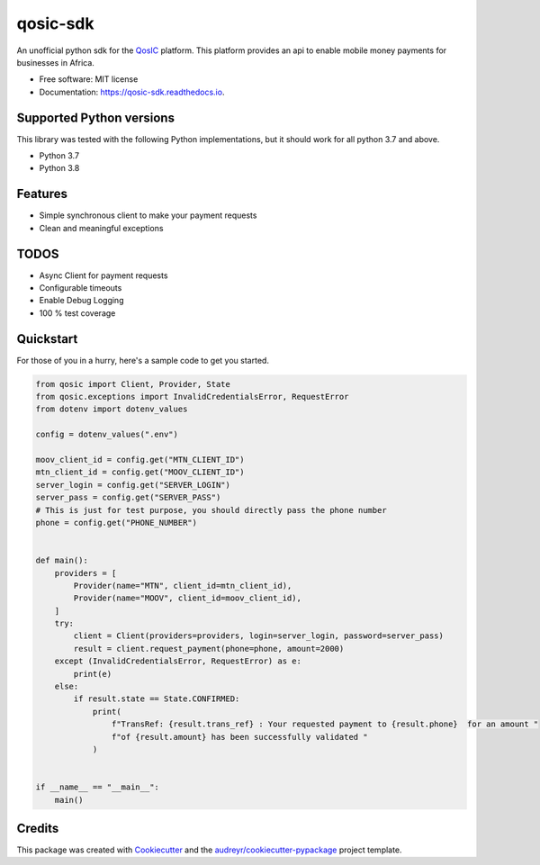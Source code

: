 =========
qosic-sdk
=========


.. image:: https://img.shields.io/pypi/v/qosic.svg
        :target: https://pypi.python.org/pypi/qosic

.. image:: https://api.travis-ci.com/Tobi-De/qosic-sdk.svg
        :target: https://travis-ci.com/Tobi-De/qosic-sdk

.. image:: https://readthedocs.org/projects/qosic-sdk/badge/?version=latest
        :target: https://qosic-sdk.readthedocs.io/en/latest/?version=latest
        :alt: Documentation Status




An unofficial python sdk for the QosIC_ platform. This platform provides an api to enable mobile
money payments for businesses in Africa.


* Free software: MIT license
* Documentation: https://qosic-sdk.readthedocs.io.

Supported Python versions
-------------------------

This library was tested with the following Python implementations, but it should work for all python 3.7 and above.

- Python 3.7
- Python 3.8


Features
--------

- Simple synchronous client to make your payment requests
- Clean and meaningful exceptions

TODOS
-----

- Async Client for payment requests
- Configurable timeouts
- Enable Debug Logging
- 100 % test coverage


Quickstart
----------

For those of you in a hurry, here's a sample code to get you started.

.. code-block:: python3

    from qosic import Client, Provider, State
    from qosic.exceptions import InvalidCredentialsError, RequestError
    from dotenv import dotenv_values

    config = dotenv_values(".env")

    moov_client_id = config.get("MTN_CLIENT_ID")
    mtn_client_id = config.get("MOOV_CLIENT_ID")
    server_login = config.get("SERVER_LOGIN")
    server_pass = config.get("SERVER_PASS")
    # This is just for test purpose, you should directly pass the phone number
    phone = config.get("PHONE_NUMBER")


    def main():
        providers = [
            Provider(name="MTN", client_id=mtn_client_id),
            Provider(name="MOOV", client_id=moov_client_id),
        ]
        try:
            client = Client(providers=providers, login=server_login, password=server_pass)
            result = client.request_payment(phone=phone, amount=2000)
        except (InvalidCredentialsError, RequestError) as e:
            print(e)
        else:
            if result.state == State.CONFIRMED:
                print(
                    f"TransRef: {result.trans_ref} : Your requested payment to {result.phone}  for an amount "
                    f"of {result.amount} has been successfully validated "
                )


    if __name__ == "__main__":
        main()


Credits
-------

This package was created with Cookiecutter_ and the `audreyr/cookiecutter-pypackage`_ project template.

.. _Cookiecutter: https://github.com/audreyr/cookiecutter
.. _`audreyr/cookiecutter-pypackage`: https://github.com/audreyr/cookiecutter-pypackage
.. _QosIC: https://www.qosic.com/
